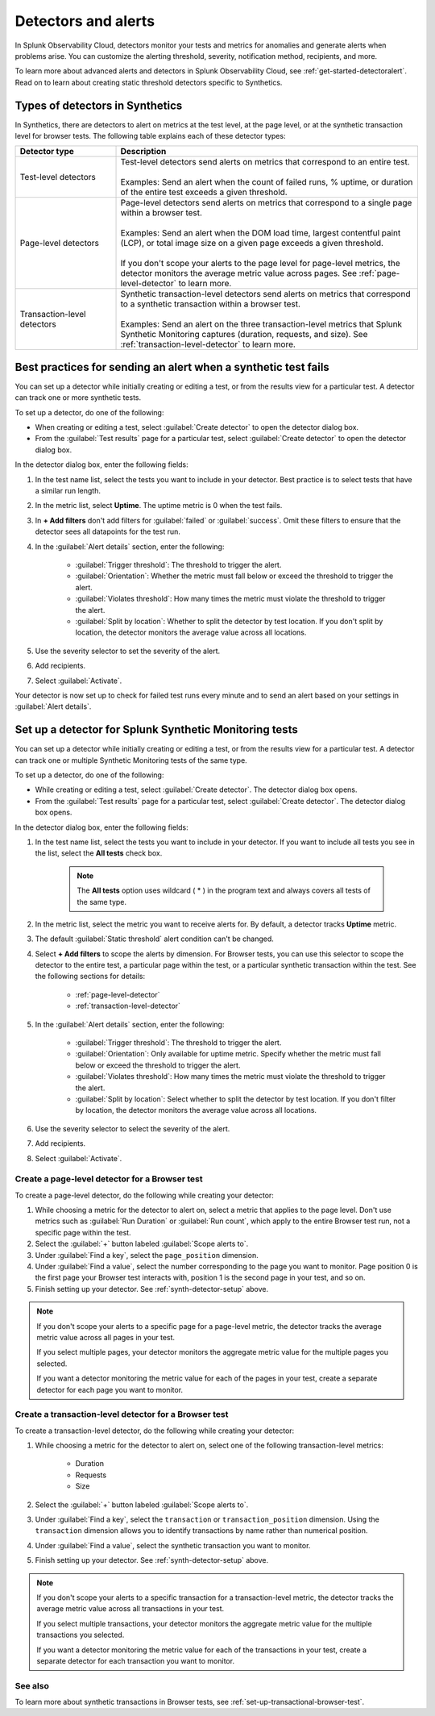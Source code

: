 .. _synth-alerts:

************************************************************
Detectors and alerts
************************************************************

.. meta::
    :description: How to use Splunk Observability Cloud detectors to monitor your tests for anomalies and generate alerts in Splunk Synthetic Monitoring.

In Splunk Observability Cloud, detectors monitor your tests and metrics for anomalies and generate alerts when problems arise. You can customize the alerting threshold, severity, notification method, recipients, and more. 

To learn more about advanced alerts and detectors in Splunk Observability Cloud, see :ref:`get-started-detectoralert`. Read on to learn about creating static threshold detectors specific to Synthetics. 

Types of detectors in Synthetics
=======================================

In Synthetics, there are detectors to alert on metrics at the test level, at the page level, or at the synthetic transaction level for browser tests. The following table explains each of these detector types:

.. list-table::
   :header-rows: 1
   :widths: 25 75
  
   * - :strong:`Detector type`
     - :strong:`Description`

   * - Test-level detectors
     - | Test-level detectors send alerts on metrics that correspond to an entire test.
       | 
       | Examples: Send an alert when the count of failed runs, % uptime, or duration of the entire test exceeds a given threshold. 

   * - Page-level detectors
     - | Page-level detectors send alerts on metrics that correspond to a single page within a browser test. 
       | 
       | Examples: Send an alert when the DOM load time, largest contentful paint (LCP), or total image size on a given page exceeds a given threshold. 
       | 
       | If you don't scope your alerts to the page level for page-level metrics, the detector monitors the average metric value across pages. See :ref:`page-level-detector` to learn more.
  
   * - Transaction-level detectors
     - | Synthetic transaction-level detectors send alerts on metrics that correspond to a synthetic transaction within a browser test. 
       | 
       | Examples: Send an alert on the three transaction-level metrics that Splunk Synthetic Monitoring captures (duration, requests, and size). See :ref:`transaction-level-detector` to learn more.


Best practices for sending an alert when a synthetic test fails
===============================================================

You can set up a detector while initially creating or editing a test, or from the results view for a particular test. A detector can track one or more synthetic tests.

To set up a detector, do one of the following:

* When creating or editing a test, select :guilabel:`Create detector` to open the detector dialog box.
* From the :guilabel:`Test results` page for a particular test, select :guilabel:`Create detector` to open the detector dialog box.

In the detector dialog box, enter the following fields:

#. In the test name list, select the tests you want to include in your detector. Best practice is to select tests that have a similar run length.
#. In the metric list, select :strong:`Uptime`. The uptime metric is 0 when the test fails.
#. In :strong:`+ Add filters` don't add filters for :guilabel:`failed` or :guilabel:`success`. Omit these filters to ensure that the detector sees all datapoints for the test run.

#. In the :guilabel:`Alert details` section, enter the following:

    * :guilabel:`Trigger threshold`: The threshold to trigger the alert.
    * :guilabel:`Orientation`: Whether the metric must fall below or exceed the threshold to trigger the alert.
    * :guilabel:`Violates threshold`: How many times the metric must violate the threshold to trigger the alert.
    * :guilabel:`Split by location`: Whether to split the detector by test location. If you don't split by location, the detector monitors the average value across all locations. 

#. Use the severity selector to set the severity of the alert.
#. Add recipients.
#. Select :guilabel:`Activate`. 

..  image:: /_images/synthetics/detector-one.png
    :width: 100%
    :alt: Setting up a detector for failed tests. 

Your detector is now set up to check for failed test runs every minute and to send an alert based on your settings in :guilabel:`Alert details`.

.. _synth-detector-setup:

Set up a detector for Splunk Synthetic Monitoring tests
==========================================================

You can set up a detector while initially creating or editing a test, or from the results view for a particular test. A detector can track one or multiple Synthetic Monitoring tests of the same type.

To set up a detector, do one of the following:

* While creating or editing a test, select :guilabel:`Create detector`. The detector dialog box opens.
* From the :guilabel:`Test results` page for a particular test, select :guilabel:`Create detector`. The detector dialog box opens.

In the detector dialog box, enter the following fields:

#. In the test name list, select the tests you want to include in your detector. If you want to include all tests you see in the list, select the :strong:`All tests` check box.

    .. note:: The :strong:`All tests` option uses wildcard ( * ) in the program text and always covers all tests of the same type.

#. In the metric list, select the metric you want to receive alerts for. By default, a detector tracks :strong:`Uptime` metric.
#. The default :guilabel:`Static threshold` alert condition can't be changed.
#. Select :strong:`+ Add filters` to scope the alerts by dimension. For Browser tests, you can use this selector to scope the detector to the entire test, a particular page within the test, or a particular synthetic transaction within the test. See the following sections for details:

    * :ref:`page-level-detector`
    * :ref:`transaction-level-detector`

#. In the :guilabel:`Alert details` section, enter the following:

    * :guilabel:`Trigger threshold`: The threshold to trigger the alert.
    * :guilabel:`Orientation`: Only available for uptime metric. Specify whether the metric must fall below or exceed the threshold to trigger the alert.
    * :guilabel:`Violates threshold`: How many times the metric must violate the threshold to trigger the alert.
    * :guilabel:`Split by location`: Select whether to split the detector by test location. If you don't filter by location, the detector monitors the average value across all locations. 

#. Use the severity selector to select the severity of the alert.
#. Add recipients.
#. Select :guilabel:`Activate`. 

.. _page-level-detector:

Create a page-level detector for a Browser test
----------------------------------------------------

To create a page-level detector, do the following while creating your detector:

#. While choosing a metric for the detector to alert on, select a metric that applies to the page level. Don't use metrics such as :guilabel:`Run Duration` or :guilabel:`Run count`, which apply to the entire Browser test run, not a specific page within the test.
#. Select the :guilabel:`+` button labeled :guilabel:`Scope alerts to`.
#. Under :guilabel:`Find a key`, select the ``page_position`` dimension.
#. Under :guilabel:`Find a value`, select the number corresponding to the page you want to monitor. Page position 0 is the first page your Browser test interacts with, position 1 is the second page in your test, and so on. 
#. Finish setting up your detector. See :ref:`synth-detector-setup` above. 

.. note:: 
  If you don't scope your alerts to a specific page for a page-level metric, the detector tracks the average metric value across all pages in your test. 

  If you select multiple pages, your detector monitors the aggregate metric value for the multiple pages you selected.

  If you want a detector monitoring the metric value for each of the pages in your test, create a separate detector for each page you want to monitor. 
  
.. _transaction-level-detector:

Create a transaction-level detector for a Browser test
---------------------------------------------------------

To create a transaction-level detector, do the following while creating your detector:

#. While choosing a metric for the detector to alert on, select one of the following transaction-level metrics:

    * Duration
    * Requests
    * Size

#. Select the :guilabel:`+` button labeled :guilabel:`Scope alerts to`.
#. Under :guilabel:`Find a key`, select the ``transaction`` or ``transaction_position`` dimension. Using the ``transaction`` dimension allows you to identify transactions by name rather than numerical position. 
#. Under :guilabel:`Find a value`, select the synthetic transaction you want to monitor.
#. Finish setting up your detector. See :ref:`synth-detector-setup` above. 

.. note:: 
  If you don't scope your alerts to a specific transaction for a transaction-level metric, the detector tracks the average metric value across all transactions in your test. 

  If you select multiple transactions, your detector monitors the aggregate metric value for the multiple transactions you selected.

  If you want a detector monitoring the metric value for each of the transactions in your test, create a separate detector for each transaction you want to monitor. 

See also
---------------------------------------------------------  

To learn more about synthetic transactions in Browser tests, see :ref:`set-up-transactional-browser-test`.


